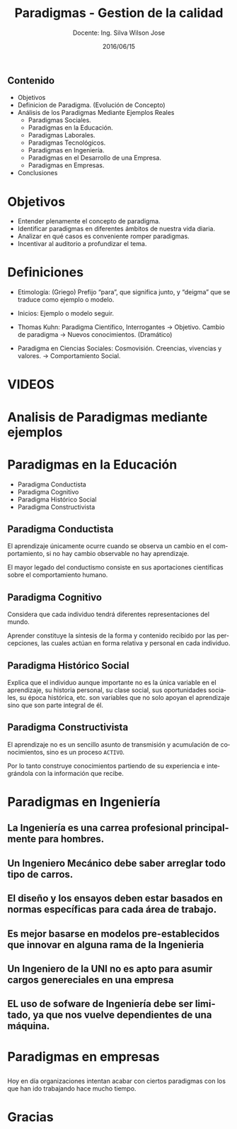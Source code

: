 #+TITLE: Paradigmas - Gestion de la calidad
#+SUBTITLE: Docente: Ing. Silva Wilson Jose
#+DATE: 2016/06/15
#+OPTIONS: ':nil *:t -:t ::t <:t H:3 \n:nil ^:t arch:headline
#+OPTIONS: e:t email:nil f:t inline:t num:nil p:nil pri:nil stat:t
#+OPTIONS: tags:t tasks:t tex:t timestamp:t toc:nil todo:t |:t
#+CREATOR: Emacs 24.4.1 (Org mode 8.2.10)
#+DESCRIPTION:
#+EXCLUDE_TAGS: noexport
#+KEYWORDS:dsadsa
#+LANGUAGE: es
#+SELECT_TAGS: export

#+FAVICON: images/uni.png
#+ICON: images/uni.png
#+HASHTAG: #ParadigmasGestionDeProyectos


** Contenido
- Objetivos
- Definicion de Paradigma. (Evolución de Concepto)
- Análisis de los Paradigmas Mediante Ejemplos Reales
  + Paradigmas Sociales.
  + Paradigmas en la Educación.
  + Paradigmas Laborales.
  + Paradigmas Tecnológicos.
  + Paradigmas en Ingeniería.
  + Paradigmas en el Desarrollo de una Empresa.
  + Paradigmas en Empresas.
- Conclusiones
* Objetivos
- Entender plenamente el concepto de paradigma.
- Identificar paradigmas en diferentes ámbitos de nuestra vida diaria.
- Analizar en qué casos es conveniente romper paradigmas.
- Incentivar al auditorio a profundizar el tema.
* Definiciones
- Etimología: (Griego) Prefijo “para”, que significa junto, y “deigma” que se traduce como ejemplo o modelo.

- Inicios: Ejemplo o modelo  seguir.

- Thomas Kuhn: Paradigma Científico, 
  Interrogantes -> Objetivo. 
  Cambio de paradigma -> Nuevos conocimientos. (Dramático)

- Paradigma en Ciencias Sociales: Cosmovisión.
  Creencias, vivencias y valores. -> Comportamiento Social.

* VIDEOS
  :PROPERTIES:
  :SLIDE:    segue dark quote
  :ASIDE:    right bottom
  :ARTICLE:  flexbox vleft auto-fadein
  :END:

* Analisis de Paradigmas mediante ejemplos
  :PROPERTIES:
  :SLIDE:    segue dark quote
  :ASIDE:    right bottom
  :ARTICLE:  flexbox vleft auto-fadein
  :END:

* Paradigmas en la Educación
- Paradigma Conductista
- Paradigma Cognitivo
- Paradigma Histórico Social
- Paradigma Constructivista

** Paradigma Conductista
:PROPERTIES:
:ARTICLE:  smaller
:END:
El aprendizaje únicamente ocurre cuando se observa un cambio en el comportamiento, si no hay cambio observable no hay aprendizaje.
#+BEGIN_CENTER
#+ATTR_HTML: :width 420px
[[file:images/conductista.png]]
#+END_CENTER
El mayor legado del conductismo consiste en sus aportaciones científicas sobre el comportamiento humano.

** Paradigma Cognitivo
:PROPERTIES:
:ARTICLE:  smaller
:END:
Considera que cada individuo tendrá diferentes representaciones del mundo.
#+BEGIN_CENTER
#+ATTR_HTML: :width 300px
[[file:images/cognitivo.png]]
#+END_CENTER
Aprender constituye la síntesis de la forma y contenido recibido por las percepciones, las cuales actúan en forma relativa y personal en cada individuo.

** Paradigma Histórico Social
:PROPERTIES:
:ARTICLE:  smaller
:END:
Explica que el individuo aunque importante no es la única variable en el aprendizaje, su historia personal, su clase social, sus oportunidades sociales, su época histórica, etc. son variables que no solo apoyan el aprendizaje sino que son parte integral de él.
#+BEGIN_CENTER
#+ATTR_HTML: :width 300px
[[file:images/historico-social.png]]
#+END_CENTER

** Paradigma Constructivista
:PROPERTIES:
:ARTICLE:  smaller
:END:
El aprendizaje no es un sencillo asunto de transmisión y acumulación de conocimientos, sino es un proceso =ACTIVO=.
#+BEGIN_CENTER
#+ATTR_HTML: :width 300px
[[file:images/constructivista.png]]
#+END_CENTER
Por lo tanto construye conocimientos partiendo de su experiencia e integrándola con la información que recibe.

* Paradigmas en Ingeniería
  :PROPERTIES:
  :SLIDE:    segue dark quote
  :ASIDE:    right bottom
  :ARTICLE:  flexbox vleft auto-fadein
  :END:

** La Ingeniería es una carrea profesional principalmente para hombres.
#+BEGIN_CENTER
#+ATTR_HTML: :width 700px
[[file:images/ingenieria1.png]]
#+END_CENTER

** Un Ingeniero Mecánico debe saber arreglar todo tipo de carros.
#+BEGIN_CENTER
#+ATTR_HTML: :width 700px
[[file:images/ingenieria2.png]]
#+END_CENTER

** El diseño y los ensayos deben estar basados en normas específicas para cada área de trabajo.
#+BEGIN_CENTER
#+ATTR_HTML: :width 700px
[[file:images/ingenieria3.png]]
#+END_CENTER

** Es mejor basarse en modelos pre-establecidos que innovar en alguna rama de la Ingenieria
#+BEGIN_CENTER
#+ATTR_HTML: :width 700px
[[file:images/ingenieria4.png]]
#+END_CENTER

** Un Ingeniero de la UNI no es apto para asumir cargos genereciales en una empresa
#+BEGIN_CENTER
#+ATTR_HTML: :width 700px
[[file:images/ingenieria5.png]]
#+END_CENTER

** EL uso de sofware de Ingeniería debe ser limitado, ya que nos vuelve dependientes de una máquina.
#+BEGIN_CENTER
#+ATTR_HTML: :width 700px
[[file:images/ingenieria6.png]]
#+END_CENTER

* Paradigmas en empresas
  :PROPERTIES:
  :SLIDE:    segue dark quote
  :ASIDE:    right bottom
  :ARTICLE:  flexbox vleft auto-fadein
  :END:
** 
Hoy en día organizaciones intentan acabar con ciertos paradigmas con los que han ido trabajando hace mucho tiempo.
#+BEGIN_CENTER
#+ATTR_HTML: :width 700px
[[file:images/algunas_empresas1.png]]
#+END_CENTER
** 
#+BEGIN_CENTER
#+ATTR_HTML: :width 700pxW
[[file:images/algunas_empresas2.png]]
#+END_CENTER
** 
#+BEGIN_CENTER
#+ATTR_HTML: :width 700px
[[file:images/algunas_empresas3.png]]
#+END_CENTER
** 
#+BEGIN_CENTER
#+ATTR_HTML: :width 700px
[[file:images/algunas_empresas4.png]]
#+END_CENTER
** 
#+BEGIN_CENTER
#+ATTR_HTML: :width 700px
[[file:images/algunas_empresas5.png]]
#+END_CENTER

* Gracias
  :PROPERTIES:
  :SLIDE: thank-you-slide segue
  :ASIDE: right
  :ARTICLE: flexbox vleft auto-fadein
  :END:

